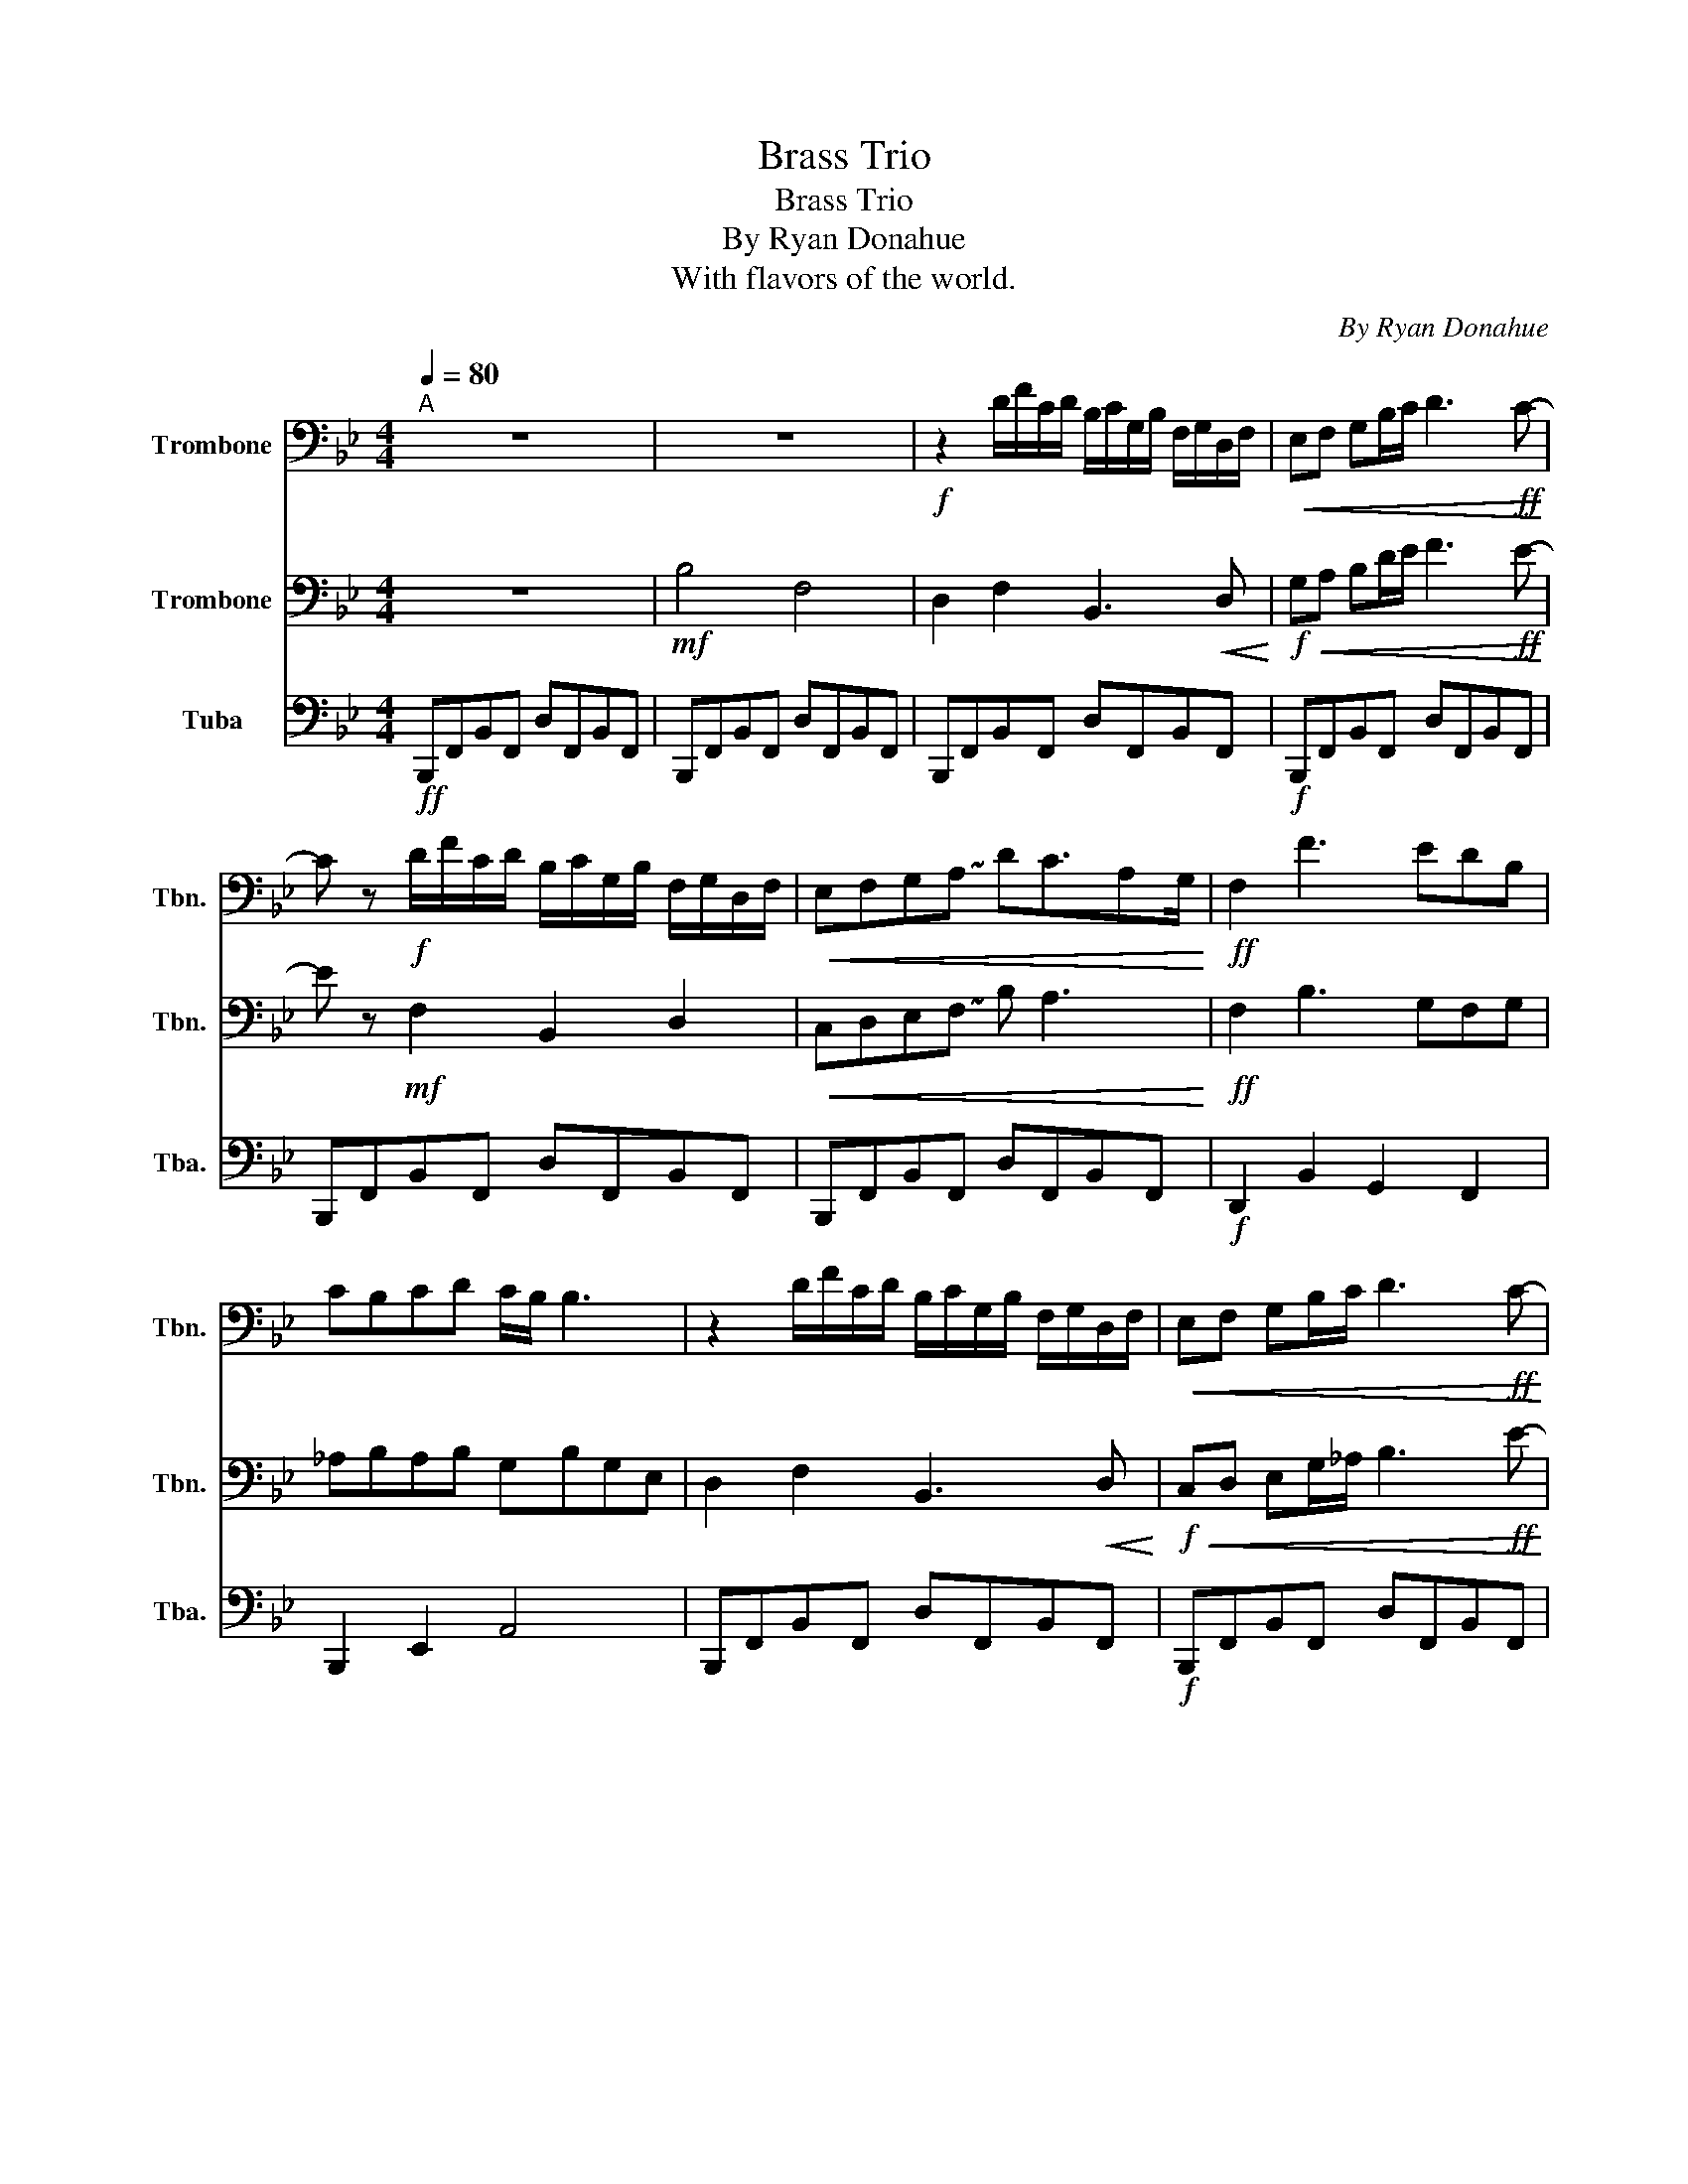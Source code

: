 X:1
T:Brass Trio
T:Brass Trio 
T:By Ryan Donahue
T:With flavors of the world.
C:By Ryan Donahue
%%score 1 2 3
L:1/8
Q:1/4=80
M:4/4
K:Bb
V:1 bass nm="Trombone" snm="Tbn."
V:2 bass nm="Trombone" snm="Tbn."
V:3 bass nm="Tuba" snm="Tba."
V:1
"^A" z8 | z8 |!f! z2 D/F/C/D/ B,/C/G,/B,/ F,/G,/D,/F,/ |!<(! E,F, G,B,/C/ D3!ff! C-!<)! | %4
 C z!f! D/F/C/D/ B,/C/G,/B,/ F,/G,/D,/F,/ |!<(! E,F,G,!~(!A, !~)!DC3/2A,G,/!<)! |!ff! F,2 F3 EDB, | %7
 CB,CD C/B,/ B,3 | z2 D/F/C/D/ B,/C/G,/B,/ F,/G,/D,/F,/ |!<(! E,F, G,B,/C/ D3!ff! C-!<)! | %10
 C z!f! D/F/C/D/ B,/C/G,/B,/ F,/G,/D,/F,/ |!<(! E,F,G,!~(!A, !~)!DC3/2A,G,/!<)! |!ff! F,2 F3 EDB, | %13
 CB,CD C/B,/ B,3 |!>(! B,4 F,4!>)! |!mf!!<(! A,2 B,2 C2 D2!<)! |!f!!>(! F4 C4!>)! |!mf! G,4 B,4 | %18
!>(! B,G,F,E, !fermata!D,4!>)! |"^B"!mf! G,2 G,/A,/B,/C/ B,>F, F,>F, | %20
!<(! E,F,D,C, D,!~(!B,, !~)!F,2!<)! |!f! _DE C>B, CD B,>_A, | B,C A,>G, A,2 (3E,G,B, | %23
[K:Db] DE CB,/C/ DFCB, | CD B,A,/B,/ CDB,F, | D,E, C,B,,/C,/ D,F, G,/B,/C/E/ | %26
[K:Bb] !tenuto!F4 !tenuto!C4 | !tenuto!D6 G,B, | C4 B,4 | C4 A,4 | B,8 | B,8 | %32
"^C"!f! z B,DF CDB,C | G,B,F,G, A,4 | z B,DF CDB,C | G,B,F,G, A,B, F,/G,/A,/B,/ | C4 (3C2 B,2 A,2 | %37
 E8 | !fermata!F8 |"^D"!mp!!<(! G,4 A,4!<)! |!mf!!>(! B,8!>)! |!mp!!<(! G,4 A,4!<)! | %42
!mf!!<(! !>!D2 !>!F6!<)! |!f! D2 F2 C2 D2 |!>(! B,2 C2 G,2 B,2!>)! |!mf! C4!>(! C2 B,2!>)! | %46
!<(! C4 D2!f! !>!F2-!<)! | F4 !>!D2 !>!C2 | !>!D2 !>!F2 !>!D4 |!mp!!<(! B,4 D2 D2!<)! |!mf! E8 | %51
 D8 | z8 |] %53
V:2
 z8 |!mf! B,4 F,4 | D,2 F,2 B,,3!<(! D,!<)! |!f!!<(! G,A, B,D/E/ F3!ff! E-!<)! | %4
 E z!mf! F,2 B,,2 D,2 |!<(! C,D,E,!~(!F, !~)!B, A,3!<)! |!ff! F,2 B,3 G,F,G, | _A,B,A,B, G,B,G,E, | %8
 D,2 F,2 B,,3!<(! D,!<)! |!f!!<(! C,D, E,G,/_A,/ B,3!ff! E-!<)! | E z!mf! D,2 F,2 B,,2 | %11
!<(! E, D,2 !~(!F, !~)!B, A,3!<)! |!ff! F,2 B,3 E,F,G, | _A,B,A,B, G,B,E_G |!>(! F4 C4!>)! | %15
!mf!!>(! A,2 F,2 G,4!>)! |!p! D,4 C,4 | B,,4 D,4 |!<(! B,,C,D,E, !fermata!F,4!<)! | %19
!mp! D,2 G,2 D,2 F,2 | C,4 D,4 | B,2 G,>E, _A,F, G,>F, | G,2 F,>D, C,2 (3C,D,G, | %23
[K:Db] .G,.G, .G,B,/C/ .G,.G,.G,.G, | .F,.F, .F,A,/E,/ .F,.F,D, z | %25
 .G,.G,.G,.G, .G,F, C,/B,,/C,/E,/ |[K:Bb] !tenuto!D,4 !tenuto!F,4 | !tenuto!G,6 z2 | D,4 C,4 | %29
 B,,4 F,4 | E,8 | F,8 |!f! z D,F,A, G,F,C,D, | B,,C,D,E, F,4 | z D,F,A, G,F,C,D, | %35
 B,,C,D,E, F,G, D,/E,/F,/G,/ | A,4 (3A,2 G,2 F,2 | A,8 | !fermata!B,8 |!mp!!<(! E,4 F,4!<)! | %40
!mf!!>(! G,8!>)! |!mp! E,4!<(! F,4!<)! |!mf! G,8 | D4!<(! A,4!<)! |!f! !>!D2 !>!F2 !>!D4 | %45
 A,4!>(! A,2 G,2!>)! |!mf!!<(! F,4 B,2!f! !>!D2-!<)! | D4 !>!B,2 !>!A,2 | !>!B,2 !>!D2 !>!B,4 | %49
!mp!!<(! G,4 B,2 B,2!<)! |!mf! C8 | B,8 | z8 |] %53
V:3
!ff! B,,,F,,B,,F,, D,F,,B,,F,, | B,,,F,,B,,F,, D,F,,B,,F,, | B,,,F,,B,,F,, D,F,,B,,F,, | %3
!f! B,,,F,,B,,F,, D,F,,B,,F,, | B,,,F,,B,,F,, D,F,,B,,F,, | B,,,F,,B,,F,, D,F,,B,,F,, | %6
!f! D,,2 B,,2 G,,2 F,,2 | B,,,2 E,,2 A,,4 | B,,,F,,B,,F,, D,F,,B,,F,, | %9
!f! B,,,F,,B,,F,, D,F,,B,,F,, | B,,,F,,B,,F,, D,F,,B,,F,, | B,,,F,,B,,F,, D,F,,B,,F,, | %12
!f! D,,2 B,,2 G,,2 F,,2 | B,,,2 E,,2 A,,4 |!>(! B,,4 G,,4!>)! |!mf! A,,4!<(! !>!E,,2 !>!F,,2!<)! | %16
!f! !tenuto!G,,4 A,,4 |!>(! !^!B,,4 G,,4!>)! |!mp!!<(! E,,2 A,,2 !fermata!B,,4!<)! | %19
!mp! E,,F,, G,,2 E,,B,,A,,G,, | F,,D,,A,,G,, F,,4 | B,,F,, G,,2 F,,B,,, E,,2 | %22
 F,,A,, G,,2 A,,F,, E,,2 |[K:Db] B,,2 G,,2 .G,,.G,,.G,,.G,, | D,,2 F,,2 C,,4 | %25
 B,,,2 C,,2 z D,,2 F,, |[K:Bb] !tenuto!B,,4 !tenuto!A,,4 | !tenuto!B,,6 z2 | G,,4 A,,4 | B,,4 C,4 | %30
 G,,8 | F,,8 |!mf! !>!D,,E,,F,,G,, !>!E,,2 C,,D,, | !>!E,,2 !>!F,,2 !>!D,,4 | %34
 !>!F,,2 !>!A,,2 !>!D,2 !>!C,2 | B,,2 F,,2 C,,F,,G,,B,, | F,,6 z2 | F,,8 | !fermata!B,,8 | %39
!p! B,,4!<(! C,4!<)! |!mp! D,8 |!<(! E,,4 F,,4!<)! |!mf! G,,8 | F,,8 | D,,8 | %45
!f! D,,2 F,,2 C,,2 D,,2 | B,,,2!<(! !>!C,,6!<)! |!ff! !>!G,,8 | !>!D,,8 |!mp!!<(! G,,8!<)! | %50
!mf! A,,8 | B,,8 | z8 |] %53

